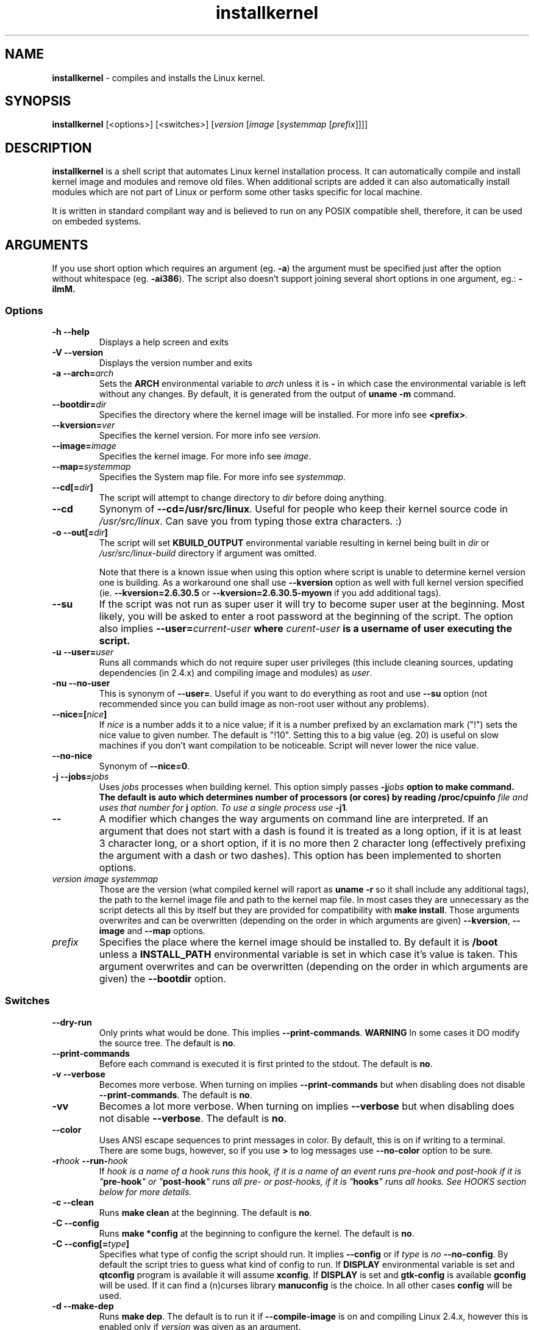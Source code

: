 .TH installkernel 8 "13 January, 2012" "version 17.0" "Linux System Administration"

\"
\" installkernel man page
\" Copyright (c) 2005-2012 by Michal Nazarewicz (mina86/AT/mina86.com)
\"
\" This is part of Tiny Applications Collection
\"   -> http://tinyapps.sourceforge.net/
\"

.SH NAME

\fBinstallkernel\fP \- compiles and installs the Linux kernel.

.SH SYNOPSIS

\fBinstallkernel\fP [<options>] [<switches>]
[\fIversion\fP [\fIimage\fP [\fIsystemmap\fP [\fIprefix\fP]]]]

.SH DESCRIPTION

\fBinstallkernel\fP is a shell script that automates Linux kernel
installation process.  It can automatically compile and install kernel
image and modules and remove old files.  When additional scripts are
added it can also automatically install modules which are not part of
Linux or perform some other tasks specific for local machine.

.PP
It is written in standard compilant way and is believed to run on any
POSIX compatible shell, therefore, it can be used on embeded systems.

.SH ARGUMENTS

.PP
If you use short option which requires an argument (eg. \fB\-a\fP) the
argument must be specified just after the option without whitespace
(eg. \fB\-ai386\fP).  The script also doesn't support joining several
short options in one argument, eg.: \fB\-iImM\fB.

.SS Options
.TP
\fB\-h \-\-help\fP
Displays a help screen and exits

.TP
\fB\-V \-\-version\fP
Displays the version number and exits

.TP
\fB\-a \-\-arch=\fIarch\fP
Sets the \fBARCH\fP environmental variable to \fIarch\fP unless it is
\fB-\fP in which case the environmental variable is left without any
changes.  By default, it is generated from the output of \fBuname
\-m\fP command.

.TP
\fB\-\-bootdir=\fIdir\fP
Specifies the directory where the kernel image will be installed.
For more info see \fB<prefix>\fP.

.TP
\fB\-\-kversion=\fIver\fP
Specifies the kernel version.  For more info see \fIversion\fP.

.TP
\fB\-\-image=\fIimage\fP
Specifies the kernel image.  For more info see \fIimage\fP.

.TP
\fB\-\-map=\fIsystemmap\fP
Specifies the System map file.  For more info see \fIsystemmap\fP.

.TP
\fB\-\-cd[=\fIdir\fB]\fP
The script will attempt to change directory to \fIdir\fP before doing
anything.

.TP
\fB\-\-cd\fP
Synonym of \fB\-\-cd=/usr/src/linux\fP.  Useful for people who keep
their kernel source code in \fI/usr/src/linux\fP.  Can save you from
typing those extra characters. :)

.TP
\fB\-o\ \-\-out[=\fIdir\fB]\fP
The script will set \fBKBUILD_OUTPUT\fP environmental variable
resulting in kernel being built in \fIdir\fP or
\fI/usr/src/linux-build\fP directory if argument was omitted.

Note that there is a\ known issue when using this option where script
is unable to determine kernel version one is building.  As a
workaround one shall use \fB\-\-kversion\fP option as well with full
kernel version specified (ie. \fB\-\-kversion=2.6.30.5\fP or
\fB\-\-kversion=2.6.30.5-myown\fP if you add additional tags).

.TP
\fB\-\-su\fP
If the script was not run as super user it will try to become super
user at the beginning.  Most likely, you will be asked to enter a root
password at the beginning of the script.  The option also implies
\fB\-\-user=\fIcurrent\-user\fP where \fIcurent-user\fP is a username
of user executing the script.

.TP
\fB\-u \-\-user=\fIuser\fP
Runs all commands which do not require super user privileges (this
include cleaning sources, updating dependencies (in 2.4.x) and
compiling image and modules) as \fIuser\fP.

.TP
\fB\-nu \-\-no\-user\fP
This is synonym of \fB\-\-user=\fP.  Useful if you want to do
everything as root and use \fB\-\-su\fP option (not recommended since
you can build image as non-root user without any problems).

.TP
\fB\-\-nice=[\fInice\fB]\fP
If \fInice\fP is a number adds it to a nice value; if it is a number
prefixed by an exclamation mark ("!") sets the nice value to given
number.  The default is "!10".  Setting this to a big value (eg. 20)
is useful on slow machines if you don't want compilation to be
noticeable.  Script will never lower the nice value.

.TP
\fB\-\-no\-nice\fP
Synonym of \fB\-\-nice=0\fP.

.TP
\fB\-j \-\-jobs=\fIjobs\fP
Uses \fIjobs\fP processes when building kernel.  This option simply
passes \fB\-j\fIjobs\fP option to \fBmake\fP command.  The default is
\fBauto\fP which determines number of processors (or cores) by reading
\fB/proc/cpuinfo\fI file and uses that number for \fB\j\fP option.  To
use a\ single process use \fB\-j1\fP.

.TP
\fB\-\-\fP
A\ modifier which changes the way arguments on command line are
interpreted.  If an argument that does not start with a\ dash is found
it is treated as a\ long option, if it is at least 3 character long,
or a\ short option, if it is no more then 2 character long
(effectively prefixing the argument with a\ dash or two dashes).  This
option has been implemented to shorten options.

.TP
\fIversion\fP \fIimage\fP \fIsystemmap\fP
Those are the version (what compiled kernel will raport as
\fBuname -r\fP so it shall include any additional tags), the path to
the kernel image file and path to the kernel map file.  In most cases
they are unnecessary as the script detects all this by itself but they
are provided for compatibility with \fBmake install\fP.  Those
arguments overwrites and can be overwritten (depending on the order in
which arguments are given) \fB\-\-kversion\fP, \fB\-\-image\fP and
\fB-\-map\fP options.

.TP
\fIprefix\fP
Specifies the place where the kernel image should be installed to.  By
default it is \fB/boot\fP unless a \fBINSTALL_PATH\fP environmental
variable is set in which case it's value is taken.  This argument
overwrites and can be overwritten (depending on the order in which
arguments are given) the \fB\-\-bootdir\fP option.


.SS Switches

.TP
\fB\-\-dry\-run\fP
Only prints what would be done.  This implies
\fB\-\-print\-commands\fP.  \fBWARNING\fP In some cases it DO modify
the source tree.  The default is \fBno\fP.

.TP
\fB\-\-print\-commands\fP
Before each command is executed it is first printed to the stdout.
The default is \fBno\fP.

.TP
\fB\-v \-\-verbose\fP
Becomes more verbose.  When turning on implies
\fB\-\-print\-commands\fP but when disabling does not disable
\fB\-\-print\-commands\fP. The default is \fBno\fP.

.TP
\fB\-vv\fP
Becomes a lot more verbose.  When turning on implies \fB\-\-verbose\fP
but when disabling does not disable \fB\-\-verbose\fP.  The default is
\fBno\fP.

.TP
\fB\-\-color\fP
Uses ANSI escape sequences to print messages in color.  By default,
this is on if writing to a terminal.  There are some bugs, however,
so if you use \fB>\fP to log messages use \fB\-\-no\-color\fP option
to be sure.

.TP
\fB\-r\fIhook\fB \-\-run\-\fIhook\fP
If \fIhook\Fp is a\ name of a\ hook runs this hook, if it is a\ name
of an event runs pre-\fIhook\fP and post-\fIhook\fP if it is
"\fBpre-hook\fP" or "\fBpost-hook\fP" runs all pre- or post-hooks, if
it is "\fBhooks\fP" runs all hooks.  See HOOKS section below for more
details.

.TP
\fB\-c \-\-clean\fP
Runs \fBmake clean\fP at the beginning.  The default is \fBno\fP.

.TP
\fB\-C \-\-config\fP
Runs \fBmake *config\fP at the beginning to configure the kernel.  The
default is \fBno\fP.

.TP
\fB\-C \-\-config[=\fItype\fB]\fP
Specifies what type of config the script should run.  It implies
\fB\-\-config\fP or if \fItype\fP is \fIno\fP \fB\-\-no\-config\fP.
By default the script tries to guess what kind of config to run.  If
\fBDISPLAY\fP environmental variable is set and \fBqtconfig\fP program
is available it will assume \fBxconfig\fP.  If \fBDISPLAY\fP is set
and \fBgtk-config\fP is available \fBgconfig\fP will be used.  If it
can find a (n)curses library \fBmanuconfig\fP is the choice.  In all
other cases \fBconfig\fP will be used.

.TP
\fB\-d \-\-make\-dep\fP
Runs \fBmake dep\fP.  The default is to run it if
\fB\-\-compile\-image\fP is on and compiling Linux 2.4.x, however this
is enabled only if \fIversion\fP was given as an argument.

.TP
\fB\-A \-\-all\fP
Synonym of \fB\-\-compile \-\-install \-\-tidy\fP.

.TP
\fB\-i \-\-compile\-image\fP
Runs \fBmake bzImage\fP to compile the kernel image.  The default is
\fBno\fP.

.TP
\fB\-I \-\-install\-image\fP
Installs the kernel image by copying appropriate files to \fB/boot\fP
directory (or other directory specified by \fIprefix\fP or
\fBINSTALL_PATH\fP enviromental varialbe).  It will also update
symlinks in that directory.  By default it is \fByes\fP if exactly 4
arguments are given, and thye are: \fIversion\fP \fIimage\fP
\fIsystemmap\fP \fIprefix\fP, otherwise it is \fBno\fP.

.TP
\fB\-t \-\-tidy\-image\fP
Removes really old kernel images from the \fB/boot\fP directory (or
any other directory given with \fB\-\-bootdir\fP of \fIprefix\fP
options).  The default is \fBno\fP.

.TP
\fB\-\-image\fP
Synonym of \fB\-\-compile\-image \-\-install\-image \-\-tidy\-image\fP.

.TP
\fB\-m \-\-compile\-modules\fP
Runs \fBmake modules\fP to compile the kernel modules.  The default is
\fBno\fP.

.TP
\fB\-M \-\-install\-modules\fP
Runs \fBmake modules_install\fP to install kernel modules.  The
default is \fBno\fP.

.TP
\fB\-T \-\-tidy\-modules\fP
Removes old kernel modules from \fB/lib/modules\fP directory.  The
default is \fBno\fP.

.TP
\fB\-\-modules\fP
Synonym of \fB\-\-compile\-modules \-\-install\-modules
\-\-tidy\-modules\fB.

.TP
\fB\-\-compile\fP
Synonym of \fB\-\-compile\-image \-\-compile\-modules\fP.

.TP
\fB\-\-install\fP
Synonym of \fB\-\-install\-image \-\-install\-modules\fP.

.TP
\fB\-\-tidy\fP
Synonym of \fB\-\-tidy\-image \-\-tidy\-modules\fP.  You should not
use any of the \fB\-\-tidy\fP switches if you do not use corresponding
\fB\-\-install\fP switch as it may leave you with only one kernel or
modules for only one kernel.

.PP
Meaning of a\ switch may be negated by prefixing it with \fBno\-\fP
(if long form is used) or \fBn\fP (if short form is used).  If it is
synonym of several other switches then all those switches will be
turned on or off.

.SH EXIT CODE

\fBinstallkernel\fP defines the fallowing exit code values:

.TP
\fB0\fP
Everything went OK.

.TP
\fB1\fP
Invalid arguments where given.

.TP
\fB2\fP
Some other errors detected by the script.  At the moment, this
includes the situation when kernel version could not be determined.

.TP
\fB3\fP
A condition which should never happen happened.  This is an internal
error and if it occures should be considered as a bug.

.TP
\fB4\fP
A lockfile exists and another instance of \fBinstallkernel\fP is
running.

.TP
\fB5\fP
The script recieved on of the signals: \fBSIGHUP\fP, \fBSIGINT\fP,
\fBSIGQUIT\fP, \fBSIGILL\fP, \fBSIGABRT\fP, \fBSIGFPE\fP,
\fBSIGSEGV\fP, \fBSIGPIPE\fP, \fBSIGALRM\fP, \fBSIGTERM\fP or
\fBSIGTSTP\fP.

.PP
Moreover, if during execution any command fails, \fBinstallkernel\fP
will exit with it's exit code, therefore all the above exit codes can
have a\ few meanings.

.SH HOOKS

Hooks were provided to allow executing of user customizable code which
may be necessary for a particular machine.  For example one could
write a script which automatically installs graphic card drivers after
the kernel modules are installed.  Someone else could write a short
script which reboots the machine after the new kernel is installed or
could kill some resource consuming daemons just before compilation to
run them again after compilation is done.  There are many aspects in
which hooks may be handy.

.PP
There are events and hooks.  Events are: \fBclean\fP, \fBconfig\fP,
\fBmake\-dep\fP, \fBcompile\-image\fP, \fBcompile\-modules\fP,
\fBinstall\-modules\fP, \fBtidy\-image\fP, \fBtidy\-modules\fP,
\fBinstall\-image\fP and \fBwork\fP where each event corresponds to
each step of the \fBinstallkernel\fP script plus the \fBwork\fP event
correspond to whole work done by the script (the old \fBpre\fP and
\fBpost\fP hooks are no longer supported).  Each event has
a \fBpre\-\fP and \fBpost\-\fP hook.  So for example there are
\fBpre\-clean\fP and \fBpost\-clean\fP hooks.

.PP
When a hook is executed \fB/etc/installkernel.d/hook-handler\fP is run
with first argument being hook name (in the future more arguments may
be defined).

.SH LILO CONFIG

After the kernel image is installed (when \fB\-\-install\-image is
true) the new kernel image can be accessed by a \fB/boot/bzImage\fP
and the old one by \fB/boot/bzImage~\fP symlinks.  The same is with
\fBSystem.map\fP and \fBconfig\fP files.  This way you don't have to
alter your LILO configuration each time, so \fBlilo.conf\fP
(\fB/etc/lilo.conf\fP by default) should contain code similar to the
fallowing:

.nf
image = /boot/bzImage
    root = /dev/\fIwhatever\fP
    label = Linux
    read-only

image = /boot/bzImage
    root = /dev/\fIwhatever\fP
    label = Old image
    read-only
.PP

For more details consult lilo.conf(5) man page.

.SH AUTOMATIC LILO UPDATING

In the past, installkernel had an \fB\-\-update\-loader\fP option
which would call lilo to update its configuration.  This has been
since removed and users who need it are urged to use
\fBpost\-install\-image\fP hook.  All that is needed is to create an
executable file under \fB/etc/installkernel.d/hook\-handler\fP with
the following content:

.nf
#! /bin/sh

case "$1" in post-install-image)
	lilo
esac
.PP

This will cause lilo to be run every time kernel image is installed.

.SH EXAMPLES

.TP
\fBinstallkernel \-\-su \-\-cd \-\-all \-\-nice=20\fP
Does everything (compiles the kernel image and modules then installs
them and removes old ones).  At the beginning asks for root password
so when super user privileges are required the script will use them
however everything else will be run as a user who run the script.  The
script will also change the directory to \fB/usr/src/linux\fP for you.

.TP
\fBinstallkernel \-\-su \-\-no\-user \-\-cd \-\-all\fP
Similar to the above but everything will be run as super user (even
build process).

.TP
\fBinstallkernel \-\-su \-\-cd \-\-modules\fP
Will compile, install and tidy the kernel modules only.

.TP
\fBinstallkernel \-\-all \-\-su \-\-cd 2>&1 | tee -a installkernel-log && /sbin/reboot\fP
Something for lazy sysadmins.  This will do everything to get a new
kernel image work and if everything went OK system will reboot.  All
messages will be logged to \fBinstallkernel\-log\fP file for future
analyse.  \fBBeware\fP that it's not very wise to get system
automatically reboot without sysadmin.  You should rather reboot the
system when you get back the next day.  You may however replace
\fB&& /sbin/reboot\fP with \fB; /sbin/halt\fP to run a nightly
compilation.  Note that you have to have \fBreboot\fP and \fBhalt\fP
properly configured for a non\-root user to be able to run.

.SH AUTHOR

Michal Nazarewicz (\fImina86/AT/mina86.com\fP).  See
<\fIhttp://tinyapps.sourceforge.net/\fP> for more info.

